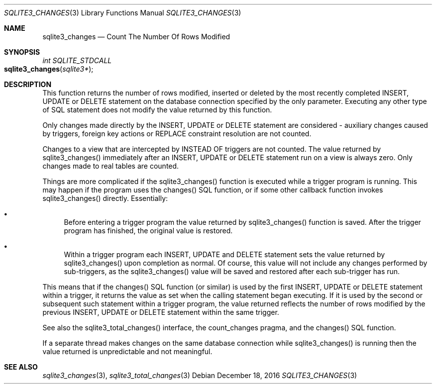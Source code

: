 .Dd December 18, 2016
.Dt SQLITE3_CHANGES 3
.Os
.Sh NAME
.Nm sqlite3_changes
.Nd Count The Number Of Rows Modified
.Sh SYNOPSIS
.Ft int SQLITE_STDCALL 
.Fo sqlite3_changes
.Fa "sqlite3*"
.Fc
.Sh DESCRIPTION
This function returns the number of rows modified, inserted or deleted
by the most recently completed INSERT, UPDATE or DELETE statement on
the database connection specified by the only parameter.
Executing any other type of SQL statement does not modify the value
returned by this function.
.Pp
Only changes made directly by the INSERT, UPDATE or DELETE statement
are considered - auxiliary changes caused by  triggers, foreign key actions
or REPLACE constraint resolution are not counted.
.Pp
Changes to a view that are intercepted by  INSTEAD OF triggers
are not counted.
The value returned by sqlite3_changes() immediately after an INSERT,
UPDATE or DELETE statement run on a view is always zero.
Only changes made to real tables are counted.
.Pp
Things are more complicated if the sqlite3_changes() function is executed
while a trigger program is running.
This may happen if the program uses the changes() SQL function,
or if some other callback function invokes sqlite3_changes() directly.
Essentially: 
.Bl -bullet
.It
Before entering a trigger program the value returned by sqlite3_changes()
function is saved.
After the trigger program has finished, the original value is restored.
.It
Within a trigger program each INSERT, UPDATE and DELETE statement sets
the value returned by sqlite3_changes() upon completion as normal.
Of course, this value will not include any changes performed by sub-triggers,
as the sqlite3_changes() value will be saved and restored after each
sub-trigger has run.
.El
.Pp
This means that if the changes() SQL function (or similar) is used
by the first INSERT, UPDATE or DELETE statement within a trigger, it
returns the value as set when the calling statement began executing.
If it is used by the second or subsequent such statement within a trigger
program, the value returned reflects the number of rows modified by
the previous INSERT, UPDATE or DELETE statement within the same trigger.
.Pp
See also the sqlite3_total_changes() interface,
the count_changes pragma, and the changes() SQL function.
.Pp
If a separate thread makes changes on the same database connection
while sqlite3_changes() is running then the value
returned is unpredictable and not meaningful.
.Sh SEE ALSO
.Xr sqlite3_changes 3 ,
.Xr sqlite3_total_changes 3
